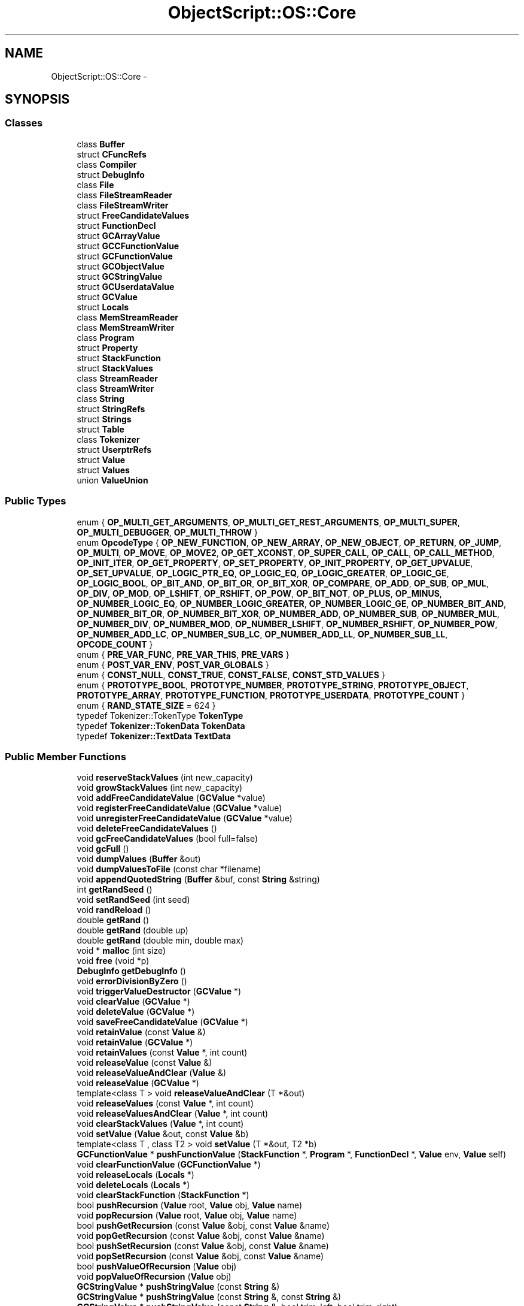 .TH "ObjectScript::OS::Core" 3 "Sat Mar 26 2016" "IceTea" \" -*- nroff -*-
.ad l
.nh
.SH NAME
ObjectScript::OS::Core \- 
.SH SYNOPSIS
.br
.PP
.SS "Classes"

.in +1c
.ti -1c
.RI "class \fBBuffer\fP"
.br
.ti -1c
.RI "struct \fBCFuncRefs\fP"
.br
.ti -1c
.RI "class \fBCompiler\fP"
.br
.ti -1c
.RI "struct \fBDebugInfo\fP"
.br
.ti -1c
.RI "class \fBFile\fP"
.br
.ti -1c
.RI "class \fBFileStreamReader\fP"
.br
.ti -1c
.RI "class \fBFileStreamWriter\fP"
.br
.ti -1c
.RI "struct \fBFreeCandidateValues\fP"
.br
.ti -1c
.RI "struct \fBFunctionDecl\fP"
.br
.ti -1c
.RI "struct \fBGCArrayValue\fP"
.br
.ti -1c
.RI "struct \fBGCCFunctionValue\fP"
.br
.ti -1c
.RI "struct \fBGCFunctionValue\fP"
.br
.ti -1c
.RI "struct \fBGCObjectValue\fP"
.br
.ti -1c
.RI "struct \fBGCStringValue\fP"
.br
.ti -1c
.RI "struct \fBGCUserdataValue\fP"
.br
.ti -1c
.RI "struct \fBGCValue\fP"
.br
.ti -1c
.RI "struct \fBLocals\fP"
.br
.ti -1c
.RI "class \fBMemStreamReader\fP"
.br
.ti -1c
.RI "class \fBMemStreamWriter\fP"
.br
.ti -1c
.RI "class \fBProgram\fP"
.br
.ti -1c
.RI "struct \fBProperty\fP"
.br
.ti -1c
.RI "struct \fBStackFunction\fP"
.br
.ti -1c
.RI "struct \fBStackValues\fP"
.br
.ti -1c
.RI "class \fBStreamReader\fP"
.br
.ti -1c
.RI "class \fBStreamWriter\fP"
.br
.ti -1c
.RI "class \fBString\fP"
.br
.ti -1c
.RI "struct \fBStringRefs\fP"
.br
.ti -1c
.RI "struct \fBStrings\fP"
.br
.ti -1c
.RI "struct \fBTable\fP"
.br
.ti -1c
.RI "class \fBTokenizer\fP"
.br
.ti -1c
.RI "struct \fBUserptrRefs\fP"
.br
.ti -1c
.RI "struct \fBValue\fP"
.br
.ti -1c
.RI "struct \fBValues\fP"
.br
.ti -1c
.RI "union \fBValueUnion\fP"
.br
.in -1c
.SS "Public Types"

.in +1c
.ti -1c
.RI "enum { \fBOP_MULTI_GET_ARGUMENTS\fP, \fBOP_MULTI_GET_REST_ARGUMENTS\fP, \fBOP_MULTI_SUPER\fP, \fBOP_MULTI_DEBUGGER\fP, \fBOP_MULTI_THROW\fP }"
.br
.ti -1c
.RI "enum \fBOpcodeType\fP { \fBOP_NEW_FUNCTION\fP, \fBOP_NEW_ARRAY\fP, \fBOP_NEW_OBJECT\fP, \fBOP_RETURN\fP, \fBOP_JUMP\fP, \fBOP_MULTI\fP, \fBOP_MOVE\fP, \fBOP_MOVE2\fP, \fBOP_GET_XCONST\fP, \fBOP_SUPER_CALL\fP, \fBOP_CALL\fP, \fBOP_CALL_METHOD\fP, \fBOP_INIT_ITER\fP, \fBOP_GET_PROPERTY\fP, \fBOP_SET_PROPERTY\fP, \fBOP_INIT_PROPERTY\fP, \fBOP_GET_UPVALUE\fP, \fBOP_SET_UPVALUE\fP, \fBOP_LOGIC_PTR_EQ\fP, \fBOP_LOGIC_EQ\fP, \fBOP_LOGIC_GREATER\fP, \fBOP_LOGIC_GE\fP, \fBOP_LOGIC_BOOL\fP, \fBOP_BIT_AND\fP, \fBOP_BIT_OR\fP, \fBOP_BIT_XOR\fP, \fBOP_COMPARE\fP, \fBOP_ADD\fP, \fBOP_SUB\fP, \fBOP_MUL\fP, \fBOP_DIV\fP, \fBOP_MOD\fP, \fBOP_LSHIFT\fP, \fBOP_RSHIFT\fP, \fBOP_POW\fP, \fBOP_BIT_NOT\fP, \fBOP_PLUS\fP, \fBOP_MINUS\fP, \fBOP_NUMBER_LOGIC_EQ\fP, \fBOP_NUMBER_LOGIC_GREATER\fP, \fBOP_NUMBER_LOGIC_GE\fP, \fBOP_NUMBER_BIT_AND\fP, \fBOP_NUMBER_BIT_OR\fP, \fBOP_NUMBER_BIT_XOR\fP, \fBOP_NUMBER_ADD\fP, \fBOP_NUMBER_SUB\fP, \fBOP_NUMBER_MUL\fP, \fBOP_NUMBER_DIV\fP, \fBOP_NUMBER_MOD\fP, \fBOP_NUMBER_LSHIFT\fP, \fBOP_NUMBER_RSHIFT\fP, \fBOP_NUMBER_POW\fP, \fBOP_NUMBER_ADD_LC\fP, \fBOP_NUMBER_SUB_LC\fP, \fBOP_NUMBER_ADD_LL\fP, \fBOP_NUMBER_SUB_LL\fP, \fBOPCODE_COUNT\fP }"
.br
.ti -1c
.RI "enum { \fBPRE_VAR_FUNC\fP, \fBPRE_VAR_THIS\fP, \fBPRE_VARS\fP }"
.br
.ti -1c
.RI "enum { \fBPOST_VAR_ENV\fP, \fBPOST_VAR_GLOBALS\fP }"
.br
.ti -1c
.RI "enum { \fBCONST_NULL\fP, \fBCONST_TRUE\fP, \fBCONST_FALSE\fP, \fBCONST_STD_VALUES\fP }"
.br
.ti -1c
.RI "enum { \fBPROTOTYPE_BOOL\fP, \fBPROTOTYPE_NUMBER\fP, \fBPROTOTYPE_STRING\fP, \fBPROTOTYPE_OBJECT\fP, \fBPROTOTYPE_ARRAY\fP, \fBPROTOTYPE_FUNCTION\fP, \fBPROTOTYPE_USERDATA\fP, \fBPROTOTYPE_COUNT\fP }"
.br
.ti -1c
.RI "enum { \fBRAND_STATE_SIZE\fP = 624 }"
.br
.ti -1c
.RI "typedef Tokenizer::TokenType \fBTokenType\fP"
.br
.ti -1c
.RI "typedef \fBTokenizer::TokenData\fP \fBTokenData\fP"
.br
.ti -1c
.RI "typedef \fBTokenizer::TextData\fP \fBTextData\fP"
.br
.in -1c
.SS "Public Member Functions"

.in +1c
.ti -1c
.RI "void \fBreserveStackValues\fP (int new_capacity)"
.br
.ti -1c
.RI "void \fBgrowStackValues\fP (int new_capacity)"
.br
.ti -1c
.RI "void \fBaddFreeCandidateValue\fP (\fBGCValue\fP *value)"
.br
.ti -1c
.RI "void \fBregisterFreeCandidateValue\fP (\fBGCValue\fP *value)"
.br
.ti -1c
.RI "void \fBunregisterFreeCandidateValue\fP (\fBGCValue\fP *value)"
.br
.ti -1c
.RI "void \fBdeleteFreeCandidateValues\fP ()"
.br
.ti -1c
.RI "void \fBgcFreeCandidateValues\fP (bool full=false)"
.br
.ti -1c
.RI "void \fBgcFull\fP ()"
.br
.ti -1c
.RI "void \fBdumpValues\fP (\fBBuffer\fP &out)"
.br
.ti -1c
.RI "void \fBdumpValuesToFile\fP (const char *filename)"
.br
.ti -1c
.RI "void \fBappendQuotedString\fP (\fBBuffer\fP &buf, const \fBString\fP &string)"
.br
.ti -1c
.RI "int \fBgetRandSeed\fP ()"
.br
.ti -1c
.RI "void \fBsetRandSeed\fP (int seed)"
.br
.ti -1c
.RI "void \fBrandReload\fP ()"
.br
.ti -1c
.RI "double \fBgetRand\fP ()"
.br
.ti -1c
.RI "double \fBgetRand\fP (double up)"
.br
.ti -1c
.RI "double \fBgetRand\fP (double min, double max)"
.br
.ti -1c
.RI "void * \fBmalloc\fP (int size)"
.br
.ti -1c
.RI "void \fBfree\fP (void *p)"
.br
.ti -1c
.RI "\fBDebugInfo\fP \fBgetDebugInfo\fP ()"
.br
.ti -1c
.RI "void \fBerrorDivisionByZero\fP ()"
.br
.ti -1c
.RI "void \fBtriggerValueDestructor\fP (\fBGCValue\fP *)"
.br
.ti -1c
.RI "void \fBclearValue\fP (\fBGCValue\fP *)"
.br
.ti -1c
.RI "void \fBdeleteValue\fP (\fBGCValue\fP *)"
.br
.ti -1c
.RI "void \fBsaveFreeCandidateValue\fP (\fBGCValue\fP *)"
.br
.ti -1c
.RI "void \fBretainValue\fP (const \fBValue\fP &)"
.br
.ti -1c
.RI "void \fBretainValue\fP (\fBGCValue\fP *)"
.br
.ti -1c
.RI "void \fBretainValues\fP (const \fBValue\fP *, int count)"
.br
.ti -1c
.RI "void \fBreleaseValue\fP (const \fBValue\fP &)"
.br
.ti -1c
.RI "void \fBreleaseValueAndClear\fP (\fBValue\fP &)"
.br
.ti -1c
.RI "void \fBreleaseValue\fP (\fBGCValue\fP *)"
.br
.ti -1c
.RI "template<class T > void \fBreleaseValueAndClear\fP (T *&out)"
.br
.ti -1c
.RI "void \fBreleaseValues\fP (const \fBValue\fP *, int count)"
.br
.ti -1c
.RI "void \fBreleaseValuesAndClear\fP (\fBValue\fP *, int count)"
.br
.ti -1c
.RI "void \fBclearStackValues\fP (\fBValue\fP *, int count)"
.br
.ti -1c
.RI "void \fBsetValue\fP (\fBValue\fP &out, const \fBValue\fP &b)"
.br
.ti -1c
.RI "template<class T , class T2 > void \fBsetValue\fP (T *&out, T2 *b)"
.br
.ti -1c
.RI "\fBGCFunctionValue\fP * \fBpushFunctionValue\fP (\fBStackFunction\fP *, \fBProgram\fP *, \fBFunctionDecl\fP *, \fBValue\fP env, \fBValue\fP self)"
.br
.ti -1c
.RI "void \fBclearFunctionValue\fP (\fBGCFunctionValue\fP *)"
.br
.ti -1c
.RI "void \fBreleaseLocals\fP (\fBLocals\fP *)"
.br
.ti -1c
.RI "void \fBdeleteLocals\fP (\fBLocals\fP *)"
.br
.ti -1c
.RI "void \fBclearStackFunction\fP (\fBStackFunction\fP *)"
.br
.ti -1c
.RI "bool \fBpushRecursion\fP (\fBValue\fP root, \fBValue\fP obj, \fBValue\fP name)"
.br
.ti -1c
.RI "void \fBpopRecursion\fP (\fBValue\fP root, \fBValue\fP obj, \fBValue\fP name)"
.br
.ti -1c
.RI "bool \fBpushGetRecursion\fP (const \fBValue\fP &obj, const \fBValue\fP &name)"
.br
.ti -1c
.RI "void \fBpopGetRecursion\fP (const \fBValue\fP &obj, const \fBValue\fP &name)"
.br
.ti -1c
.RI "bool \fBpushSetRecursion\fP (const \fBValue\fP &obj, const \fBValue\fP &name)"
.br
.ti -1c
.RI "void \fBpopSetRecursion\fP (const \fBValue\fP &obj, const \fBValue\fP &name)"
.br
.ti -1c
.RI "bool \fBpushValueOfRecursion\fP (\fBValue\fP obj)"
.br
.ti -1c
.RI "void \fBpopValueOfRecursion\fP (\fBValue\fP obj)"
.br
.ti -1c
.RI "\fBGCStringValue\fP * \fBpushStringValue\fP (const \fBString\fP &)"
.br
.ti -1c
.RI "\fBGCStringValue\fP * \fBpushStringValue\fP (const \fBString\fP &, const \fBString\fP &)"
.br
.ti -1c
.RI "\fBGCStringValue\fP * \fBpushStringValue\fP (const \fBString\fP &, bool trim_left, bool trim_right)"
.br
.ti -1c
.RI "\fBGCStringValue\fP * \fBpushStringValue\fP (const char *)"
.br
.ti -1c
.RI "\fBGCStringValue\fP * \fBpushStringValue\fP (const char *, int len)"
.br
.ti -1c
.RI "\fBGCStringValue\fP * \fBpushStringValue\fP (const char *, int len, const char *, int len2)"
.br
.ti -1c
.RI "\fBGCStringValue\fP * \fBpushStringValue\fP (const char *, int len, bool trim_left, bool trim_right)"
.br
.ti -1c
.RI "\fBGCStringValue\fP * \fBpushStringValue\fP (const void *buf, int size)"
.br
.ti -1c
.RI "\fBGCStringValue\fP * \fBpushStringValue\fP (const void *buf1, int size1, const void *buf2, int size2)"
.br
.ti -1c
.RI "\fBGCStringValue\fP * \fBpushStringValue\fP (const void *buf1, int size1, const void *buf2, int size2, const void *buf3, int size3)"
.br
.ti -1c
.RI "\fBGCStringValue\fP * \fBpushStringValue\fP (\fBGCStringValue\fP *)"
.br
.ti -1c
.RI "\fBGCStringValue\fP * \fBpushStringValue\fP (\fBGCStringValue\fP *, \fBGCStringValue\fP *)"
.br
.ti -1c
.RI "\fBGCStringValue\fP * \fBpushStringValue\fP (__int64)"
.br
.ti -1c
.RI "\fBGCStringValue\fP * \fBpushStringValue\fP (\fBFloatType\fP< double >::type)"
.br
.ti -1c
.RI "\fBGCStringValue\fP * \fBpushStringValue\fP (\fBFloatType\fP< double >::type, int)"
.br
.ti -1c
.RI "\fBGCStringValue\fP * \fBpushStringValue\fP (int temp_buf_len, const char *fmt,\&.\&.\&.)"
.br
.ti -1c
.RI "\fBGCStringValue\fP * \fBpushStringValueVa\fP (int temp_buf_len, const char *fmt, va_list va)"
.br
.ti -1c
.RI "\fBGCCFunctionValue\fP * \fBpushCFunctionValue\fP (OS_CFunction func, void *user_param)"
.br
.ti -1c
.RI "\fBGCCFunctionValue\fP * \fBpushCFunctionValue\fP (OS_CFunction func, int closure_values, void *user_param)"
.br
.ti -1c
.RI "\fBGCUserdataValue\fP * \fBpushUserdataValue\fP (int crc, int data_size, OS_UserdataDtor dtor, void *user_param)"
.br
.ti -1c
.RI "\fBGCUserdataValue\fP * \fBpushUserPointerValue\fP (int crc, void *data, OS_UserdataDtor dtor, void *user_param)"
.br
.ti -1c
.RI "\fBGCUserdataValue\fP * \fBfindUserPointerValue\fP (void *data)"
.br
.ti -1c
.RI "\fBGCObjectValue\fP * \fBpushObjectValue\fP ()"
.br
.ti -1c
.RI "\fBGCObjectValue\fP * \fBpushObjectValue\fP (\fBGCValue\fP *prototype)"
.br
.ti -1c
.RI "\fBGCArrayValue\fP * \fBpushArrayValue\fP (int initial_capacity=0)"
.br
.ti -1c
.RI "\fBGCValue\fP * \fBinitNewInstance\fP (\fBGCValue\fP *)"
.br
.ti -1c
.RI "template<class T > T * \fBpushValue\fP (T *val)"
.br
.ti -1c
.RI "void \fBpushValue\fP (const \fBValue\fP &val)"
.br
.ti -1c
.RI "void \fBpushStackValue\fP (int offs)"
.br
.ti -1c
.RI "void \fBcopyValue\fP (int raw_from, int raw_to)"
.br
.ti -1c
.RI "void \fBinsertValue\fP (\fBValue\fP val, int offs)"
.br
.ti -1c
.RI "void \fBpushNull\fP ()"
.br
.ti -1c
.RI "void \fBpushBool\fP (bool)"
.br
.ti -1c
.RI "template<class T > void \fBpushNumber\fP (const T &val)"
.br
.ti -1c
.RI "\fBString\fP \fBgetTypeStr\fP (const \fBValue\fP &val)"
.br
.ti -1c
.RI "void \fBpushTypeOf\fP (const \fBValue\fP &val)"
.br
.ti -1c
.RI "bool \fBpushBoolOf\fP (const \fBValue\fP &val)"
.br
.ti -1c
.RI "bool \fBpushNumberOf\fP (const \fBValue\fP &val)"
.br
.ti -1c
.RI "bool \fBpushStringOf\fP (const \fBValue\fP &val)"
.br
.ti -1c
.RI "bool \fBpushValueOf\fP (\fBValue\fP val)"
.br
.ti -1c
.RI "\fBGCArrayValue\fP * \fBpushArrayOf\fP (const \fBValue\fP &val)"
.br
.ti -1c
.RI "\fBGCObjectValue\fP * \fBpushObjectOf\fP (const \fBValue\fP &val)"
.br
.ti -1c
.RI "\fBGCUserdataValue\fP * \fBpushUserdataOf\fP (const \fBValue\fP &val)"
.br
.ti -1c
.RI "bool \fBpushFunctionOf\fP (const \fBValue\fP &val)"
.br
.ti -1c
.RI "void \fBpushCloneValue\fP (\fBValue\fP val)"
.br
.ti -1c
.RI "void \fBpushCloneValueFrom\fP (\fBOS\fP *other, \fBValue\fP other_val)"
.br
.ti -1c
.RI "void \fBpushOpResultValue\fP (OpcodeType opcode, const \fBValue\fP &value)"
.br
.ti -1c
.RI "bool \fBpushOpResultValue\fP (OpcodeType opcode, const \fBValue\fP &left_value, const \fBValue\fP &right_value)"
.br
.ti -1c
.RI "void \fBsetGlobalValue\fP (const \fBString\fP &name, \fBValue\fP value, bool setter_enabled)"
.br
.ti -1c
.RI "void \fBsetGlobalValue\fP (const char *name, \fBValue\fP value, bool setter_enabled)"
.br
.ti -1c
.RI "int \fBgetStackOffs\fP (int offs)"
.br
.ti -1c
.RI "\fBValue\fP \fBgetStackValue\fP (int offs)"
.br
.ti -1c
.RI "void \fBsetExceptionValue\fP (\fBValue\fP)"
.br
.ti -1c
.RI "void \fBremoveStackValues\fP (int offs, int count)"
.br
.ti -1c
.RI "void \fBremoveStackValue\fP (int offs=\-1)"
.br
.ti -1c
.RI "void \fBremoveAllStackValues\fP ()"
.br
.ti -1c
.RI "void \fBpop\fP (int count=1)"
.br
.ti -1c
.RI "void \fBmoveStackValues\fP (int offs, int count, int new_offs)"
.br
.ti -1c
.RI "void \fBmoveStackValue\fP (int offs, int new_offs)"
.br
.ti -1c
.RI "void \fBexchangeStackValues\fP (int offs)"
.br
.ti -1c
.RI "void \fBregisterStringRef\fP (\fBGCStringValue\fP *)"
.br
.ti -1c
.RI "void \fBunregisterStringRef\fP (\fBGCStringValue\fP *)"
.br
.ti -1c
.RI "void \fBdeleteStringRefs\fP ()"
.br
.ti -1c
.RI "void \fBregisterUserptrRef\fP (\fBGCUserdataValue\fP *)"
.br
.ti -1c
.RI "void \fBunregisterUserptrRef\fP (\fBGCUserdataValue\fP *)"
.br
.ti -1c
.RI "void \fBunregisterUserptrRef\fP (void *, int)"
.br
.ti -1c
.RI "void \fBdeleteUserptrRefs\fP ()"
.br
.ti -1c
.RI "void \fBregisterCFuncRef\fP (\fBGCCFunctionValue\fP *)"
.br
.ti -1c
.RI "void \fBunregisterCFuncRef\fP (\fBGCCFunctionValue\fP *)"
.br
.ti -1c
.RI "void \fBunregisterCFuncRef\fP (OS_CFunction, void *, int)"
.br
.ti -1c
.RI "void \fBdeleteCFuncRefs\fP ()"
.br
.ti -1c
.RI "void \fBregisterValueAndPush\fP (\fBGCValue\fP *val)"
.br
.ti -1c
.RI "\fBGCValue\fP * \fBunregisterValue\fP (int value_id)"
.br
.ti -1c
.RI "\fBString\fP \fBgetValueClassname\fP (const \fBValue\fP &val)"
.br
.ti -1c
.RI "\fBString\fP \fBgetValueClassname\fP (\fBGCValue\fP *val)"
.br
.ti -1c
.RI "\fBString\fP \fBgetValueName\fP (const \fBValue\fP &val)"
.br
.ti -1c
.RI "\fBString\fP \fBgetValueName\fP (\fBGCValue\fP *val)"
.br
.ti -1c
.RI "\fBString\fP \fBgetValueNameOrClassname\fP (const \fBValue\fP &val)"
.br
.ti -1c
.RI "\fBString\fP \fBgetValueNameOrClassname\fP (\fBGCValue\fP *val)"
.br
.ti -1c
.RI "bool \fBvalueToBool\fP (const \fBValue\fP &val)"
.br
.ti -1c
.RI "__int64 \fBvalueToInt\fP (const \fBValue\fP &val, bool valueof_enabled=false)"
.br
.ti -1c
.RI "__int64 \fBvalueToIntRadix\fP (const \fBValue\fP &val, int radix, bool valueof_enabled=false)"
.br
.ti -1c
.RI "double \fBvalueToNumberRadix\fP (const \fBValue\fP &val, int radix, bool valueof_enabled)"
.br
.ti -1c
.RI "double \fBvalueToNumber\fP (const \fBValue\fP &val, bool valueof_enabled=false)"
.br
.ti -1c
.RI "\fBString\fP \fBvalueToString\fP (const \fBValue\fP &val, bool valueof_enabled=false)"
.br
.ti -1c
.RI "\fBOS::String\fP \fBvalueToStringOS\fP (const \fBValue\fP &val, bool valueof_enabled=false)"
.br
.ti -1c
.RI "bool \fBisValueNumber\fP (const \fBValue\fP &val, double *out=NULL)"
.br
.ti -1c
.RI "bool \fBisValueString\fP (const \fBValue\fP &val, \fBString\fP *out=NULL)"
.br
.ti -1c
.RI "bool \fBisValueStringOS\fP (const \fBValue\fP &val, \fBOS::String\fP *out=NULL)"
.br
.ti -1c
.RI "bool \fBisValueInstanceOf\fP (\fBGCValue\fP *val, \fBGCValue\fP *prototype_val)"
.br
.ti -1c
.RI "bool \fBisValueInstanceOf\fP (const \fBValue\fP &val, const \fBValue\fP &prototype_val)"
.br
.ti -1c
.RI "bool \fBisValueOf\fP (\fBGCValue\fP *val, \fBGCValue\fP *prototype_val)"
.br
.ti -1c
.RI "bool \fBisValueOfUserdata\fP (\fBGCValue\fP *val, int prototype_crc)"
.br
.ti -1c
.RI "bool \fBisValueOf\fP (const \fBValue\fP &val, const \fBValue\fP &prototype_val)"
.br
.ti -1c
.RI "bool \fBisValueInValue\fP (const \fBValue\fP &val, const \fBValue\fP &prototype_val)"
.br
.ti -1c
.RI "\fBTable\fP * \fBnewTable\fP ()"
.br
.ti -1c
.RI "void \fBclearTable\fP (\fBTable\fP *)"
.br
.ti -1c
.RI "void \fBdeleteTable\fP (\fBTable\fP *)"
.br
.ti -1c
.RI "\fBProperty\fP * \fBaddTableProperty\fP (\fBTable\fP *table, const \fBValue\fP &index, const \fBValue\fP &value)"
.br
.ti -1c
.RI "void \fBchangePropertyIndex\fP (\fBTable\fP *table, \fBProperty\fP *prop, const \fBValue\fP &new_index)"
.br
.ti -1c
.RI "bool \fBdeleteTableProperty\fP (\fBTable\fP *table, const \fBValue\fP &index)"
.br
.ti -1c
.RI "void \fBdeleteValueProperty\fP (\fBGCValue\fP *table_value, \fBValue\fP index, bool del_enabled, bool prototype_enabled)"
.br
.ti -1c
.RI "void \fBdeleteValueProperty\fP (const \fBValue\fP &table_value, const \fBValue\fP &index, bool del_enabled, bool prototype_enabled)"
.br
.ti -1c
.RI "void \fBcopyTableProperties\fP (\fBTable\fP *dst, \fBTable\fP *src)"
.br
.ti -1c
.RI "void \fBcopyTableProperties\fP (\fBGCValue\fP *dst_value, \fBGCValue\fP *src_value, bool setter_enabled)"
.br
.ti -1c
.RI "void \fBsortTable\fP (\fBTable\fP *table, int(*comp)(\fBOS\fP *, const void *, const void *, void *), void *=NULL, bool reorder_keys=false)"
.br
.ti -1c
.RI "void \fBsortArray\fP (\fBGCArrayValue\fP *arr, int(*comp)(\fBOS\fP *, const void *, const void *, void *), void *=NULL)"
.br
.ti -1c
.RI "\fBProperty\fP * \fBsetTableValue\fP (\fBTable\fP *table, const \fBValue\fP &index, const \fBValue\fP &val)"
.br
.ti -1c
.RI "void \fBsetPropertyValue\fP (\fBGCValue\fP *table_value, const \fBValue\fP &index, \fBValue\fP val, bool setter_enabled)"
.br
.ti -1c
.RI "void \fBsetPropertyValue\fP (const \fBValue\fP &table_value, const \fBValue\fP &index, const \fBValue\fP &val, bool setter_enabled)"
.br
.ti -1c
.RI "bool \fBgetPropertyValue\fP (\fBValue\fP &result, \fBGCValue\fP *table_value, const \fBValue\fP &index, bool prototype_enabled)"
.br
.ti -1c
.RI "bool \fBgetPropertyValue\fP (\fBValue\fP &result, const \fBValue\fP &table_value, const \fBValue\fP &index, bool prototype_enabled)"
.br
.ti -1c
.RI "bool \fBgetPropertyValueByPrototype\fP (\fBValue\fP &result, const \fBValue\fP &table_value, const \fBValue\fP &index, bool prototype_enabled)"
.br
.ti -1c
.RI "bool \fBhasProperty\fP (\fBGCValue\fP *table_value, \fBValue\fP index, bool getter_enabled, bool prototype_enabled)"
.br
.ti -1c
.RI "void \fBpushPropertyValue\fP (\fBGCValue\fP *table_value, const \fBValue\fP &index, bool getter_enabled, bool prototype_enabled)"
.br
.ti -1c
.RI "void \fBpushPropertyValue\fP (const \fBValue\fP &table_value, const \fBValue\fP &index, bool getter_enabled, bool prototype_enabled)"
.br
.ti -1c
.RI "void \fBsetPrototypeValue\fP (const \fBValue\fP &val, const \fBValue\fP &proto)"
.br
.ti -1c
.RI "void \fBsetPrototypeValue\fP (const \fBValue\fP &val, const \fBValue\fP &proto, int userdata_crc)"
.br
.ti -1c
.RI "void \fBpushPrototypeValue\fP (const \fBValue\fP &val)"
.br
.ti -1c
.RI "void \fBpushBackTrace\fP (int skip_funcs, int max_trace_funcs=20)"
.br
.ti -1c
.RI "void \fBpushArguments\fP (\fBStackFunction\fP *)"
.br
.ti -1c
.RI "void \fBpushArgumentsWithNames\fP (\fBStackFunction\fP *)"
.br
.ti -1c
.RI "void \fBpushRestArguments\fP (\fBStackFunction\fP *)"
.br
.ti -1c
.RI "void \fBexecute\fP ()"
.br
.ti -1c
.RI "void \fBreloadStackFunctionCache\fP ()"
.br
.ti -1c
.RI "void \fBcallFT\fP (int start_pos, int call_params, int ret_values, \fBGCValue\fP *self_for_proto, OS_ECallEnter call_enter, OS_ECallType call_type, OS_ECallThisUsage call_this_usage)"
.br
.ti -1c
.RI "void \fBcallFT\fP (int params, int ret_values, \fBGCValue\fP *self_for_proto, OS_ECallEnter call_enter, OS_ECallType call_type, OS_ECallThisUsage call_this_usage)"
.br
.ti -1c
.RI "void \fBcallFT\fP (int params, int ret_values, OS_ECallType call_type=OS_CALLTYPE_AUTO, OS_ECallThisUsage call_this_usage=OS_CALLTHIS_KEEP_STACK_VALUE)"
.br
.ti -1c
.RI "void \fBcallTF\fP (int params, int ret_values, OS_ECallType call_type=OS_CALLTYPE_AUTO, OS_ECallThisUsage call_this_usage=OS_CALLTHIS_KEEP_STACK_VALUE)"
.br
.ti -1c
.RI "void \fBcallF\fP (int params, int ret_values, OS_ECallType call_type=OS_CALLTYPE_AUTO)"
.br
.ti -1c
.RI "\fBCore\fP (\fBOS\fP *)"
.br
.ti -1c
.RI "bool \fBinit\fP ()"
.br
.ti -1c
.RI "void \fBshutdown\fP ()"
.br
.in -1c
.SS "Static Public Member Functions"

.in +1c
.ti -1c
.RI "static bool \fBisEqual\fP (const \fBValue\fP &index, int hash, const void *b, int size)"
.br
.ti -1c
.RI "static bool \fBisEqual\fP (const \fBValue\fP &index, int hash, const void *buf1, int size1, const void *buf2, int size2)"
.br
.ti -1c
.RI "static int \fBgetValueHash\fP (const \fBValue\fP &index, int index_type)"
.br
.ti -1c
.RI "static bool \fBisEqualExactly\fP (const \fBValue\fP &left_value, const \fBValue\fP &right_value)"
.br
.ti -1c
.RI "static int \fBcompareGCValues\fP (const void *a, const void *b)"
.br
.ti -1c
.RI "static int \fBcomparePropValues\fP (\fBOS\fP *, const void *, const void *, void *)"
.br
.ti -1c
.RI "static int \fBcomparePropValuesReverse\fP (\fBOS\fP *, const void *, const void *, void *)"
.br
.ti -1c
.RI "static int \fBcompareObjectProperties\fP (\fBOS\fP *, const void *, const void *, void *)"
.br
.ti -1c
.RI "static int \fBcompareObjectPropertiesReverse\fP (\fBOS\fP *, const void *, const void *, void *)"
.br
.ti -1c
.RI "static int \fBcompareUserPropValues\fP (\fBOS\fP *, const void *, const void *, void *)"
.br
.ti -1c
.RI "static int \fBcompareUserPropValuesReverse\fP (\fBOS\fP *, const void *, const void *, void *)"
.br
.ti -1c
.RI "static int \fBcomparePropKeys\fP (\fBOS\fP *, const void *, const void *, void *)"
.br
.ti -1c
.RI "static int \fBcomparePropKeysReverse\fP (\fBOS\fP *, const void *, const void *, void *)"
.br
.ti -1c
.RI "static int \fBcompareUserPropKeys\fP (\fBOS\fP *, const void *, const void *, void *)"
.br
.ti -1c
.RI "static int \fBcompareUserPropKeysReverse\fP (\fBOS\fP *, const void *, const void *, void *)"
.br
.ti -1c
.RI "static int \fBcompareArrayValues\fP (\fBOS\fP *, const void *, const void *, void *)"
.br
.ti -1c
.RI "static int \fBcompareArrayValuesReverse\fP (\fBOS\fP *, const void *, const void *, void *)"
.br
.ti -1c
.RI "static int \fBcompareUserArrayValues\fP (\fBOS\fP *, const void *, const void *, void *)"
.br
.ti -1c
.RI "static int \fBcompareUserArrayValuesReverse\fP (\fBOS\fP *, const void *, const void *, void *)"
.br
.ti -1c
.RI "static int \fBcompareUserReverse\fP (\fBOS\fP *, const void *, const void *, void *)"
.br
.ti -1c
.RI "static int \fBprototypeFunctionApply\fP (\fBOS\fP *os, int params, int, int need_ret_values, void *)"
.br
.ti -1c
.RI "static int \fBprototypeFunctionCall\fP (\fBOS\fP *os, int params, int, int need_ret_values, void *)"
.br
.in -1c
.SS "Public Attributes"

.in +1c
.ti -1c
.RI "\fBOS\fP * \fBallocator\fP"
.br
.ti -1c
.RI "struct \fBObjectScript::OS::Core::Strings\fP * \fBstrings\fP"
.br
.ti -1c
.RI "\fBValues\fP \fBvalues\fP"
.br
.ti -1c
.RI "int \fBnum_created_values\fP"
.br
.ti -1c
.RI "int \fBnum_destroyed_values\fP"
.br
.ti -1c
.RI "\fBStringRefs\fP \fBstring_refs\fP"
.br
.ti -1c
.RI "\fBUserptrRefs\fP \fBuserptr_refs\fP"
.br
.ti -1c
.RI "\fBCFuncRefs\fP \fBcfunc_refs\fP"
.br
.ti -1c
.RI "\fBValue\fP \fBglobal_vars\fP"
.br
.ti -1c
.RI "\fBValue\fP \fBuser_pool\fP"
.br
.ti -1c
.RI "\fBValue\fP \fBretain_pool\fP"
.br
.ti -1c
.RI "\fBValue\fP \fBcheck_get_recursion\fP"
.br
.ti -1c
.RI "\fBValue\fP \fBcheck_set_recursion\fP"
.br
.ti -1c
.RI "\fBValue\fP \fBcheck_valueof_recursion\fP"
.br
.ti -1c
.RI "\fBGCObjectValue\fP * \fBprototypes\fP [PROTOTYPE_COUNT]"
.br
.ti -1c
.RI "struct \fBObjectScript::OS::Core::StackValues\fP \fBstack_values\fP"
.br
.ti -1c
.RI "\fBVector\fP< \fBStackFunction\fP > \fBcall_stack_funcs\fP"
.br
.ti -1c
.RI "int \fBmax_call_stack\fP"
.br
.ti -1c
.RI "\fBStackFunction\fP * \fBstack_func\fP"
.br
.ti -1c
.RI "\fBValue\fP * \fBstack_func_locals\fP"
.br
.ti -1c
.RI "int \fBstack_func_env_index\fP"
.br
.ti -1c
.RI "\fBValue\fP * \fBstack_func_prog_values\fP"
.br
.ti -1c
.RI "\fBFreeCandidateValues\fP \fBgc_candidate_values\fP"
.br
.ti -1c
.RI "int \fBgc_start_when_used_bytes\fP"
.br
.ti -1c
.RI "int \fBgc_next_when_used_bytes\fP"
.br
.ti -1c
.RI "int \fBgc_step_type\fP"
.br
.ti -1c
.RI "bool \fBgc_in_progress\fP"
.br
.ti -1c
.RI "bool \fBgc_fix_in_progress\fP"
.br
.ti -1c
.RI "struct {"
.br
.ti -1c
.RI "   bool \fBcreate_text_opcodes\fP"
.br
.ti -1c
.RI "   bool \fBcreate_text_eval_opcodes\fP"
.br
.ti -1c
.RI "   bool \fBcreate_debug_info\fP"
.br
.ti -1c
.RI "   bool \fBcreate_compiled_file\fP"
.br
.ti -1c
.RI "   bool \fBprimary_compiled_file\fP"
.br
.ti -1c
.RI "   bool \fBsourcecode_must_exist\fP"
.br
.ti -1c
.RI "} \fBsettings\fP"
.br
.ti -1c
.RI "unsigned __int32 \fBrand_state\fP [RAND_STATE_SIZE+1]"
.br
.ti -1c
.RI "unsigned __int32 \fBrand_seed\fP"
.br
.ti -1c
.RI "unsigned __int32 * \fBrand_next\fP"
.br
.ti -1c
.RI "int \fBrand_left\fP"
.br
.ti -1c
.RI "bool \fBterminated\fP"
.br
.ti -1c
.RI "bool \fBcall_stack_overflow\fP"
.br
.ti -1c
.RI "int \fBterminated_code\fP"
.br
.ti -1c
.RI "\fBValue\fP \fBterminated_exception\fP"
.br
.in -1c
.SS "Friends"

.in +1c
.ti -1c
.RI "class \fBOSMemoryManagerOld\fP"
.br
.in -1c
.SH "Detailed Description"
.PP 
Definition at line 611 of file objectscript\&.h\&.

.SH "Author"
.PP 
Generated automatically by Doxygen for IceTea from the source code\&.
